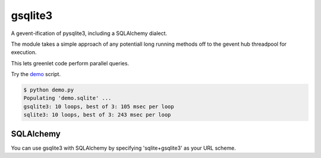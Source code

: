 gsqlite3
========

A gevent-ification of pysqlite3, including a SQLAlchemy dialect.

The module takes a simple approach of any potentiall long running methods off 
to the gevent hub threadpool for execution.

This lets greenlet code perform parallel queries.  

Try the `demo <https://raw.githubusercontent.com/gilesbrown/gsqlite3/master/demo.py>`_  script.

.. code:: shell

    $ python demo.py
    Populating 'demo.sqlite' ...
    gsqlite3: 10 loops, best of 3: 105 msec per loop
    sqlite3: 10 loops, best of 3: 243 msec per loop

SQLAlchemy
----------
You can use gsqlite3 with SQLAlchemy by specifying 'sqlite+gsqlite3' as your URL scheme.
